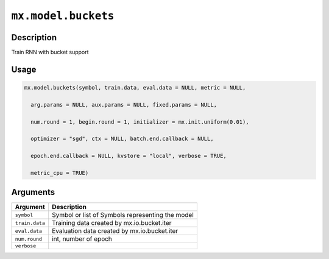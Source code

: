 .. raw:: html



``mx.model.buckets``
========================================

Description
----------------------

Train RNN with bucket support

Usage
----------

.. code:: r

	mx.model.buckets(symbol, train.data, eval.data = NULL, metric = NULL,

	  arg.params = NULL, aux.params = NULL, fixed.params = NULL,

	  num.round = 1, begin.round = 1, initializer = mx.init.uniform(0.01),

	  optimizer = "sgd", ctx = NULL, batch.end.callback = NULL,

	  epoch.end.callback = NULL, kvstore = "local", verbose = TRUE,

	  metric_cpu = TRUE)

Arguments
------------------

+----------------------------------------+------------------------------------------------------------+
| Argument                               | Description                                                |
+========================================+============================================================+
| ``symbol``                             | Symbol or list of Symbols representing the model           |
+----------------------------------------+------------------------------------------------------------+
| ``train.data``                         | Training data created by mx.io.bucket.iter                 |
+----------------------------------------+------------------------------------------------------------+
| ``eval.data``                          | Evaluation data created by mx.io.bucket.iter               |
+----------------------------------------+------------------------------------------------------------+
| ``num.round``                          | int, number of epoch                                       |
+----------------------------------------+------------------------------------------------------------+
| ``verbose``                            |                                                            |
+----------------------------------------+------------------------------------------------------------+




.. disqus::
   :disqus_identifier: mx.model.buckets

